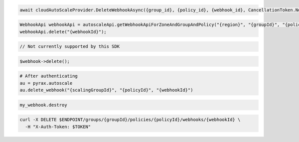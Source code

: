 .. code-block:: csharp

  await cloudAutoScaleProvider.DeleteWebhookAsync({group_id}, {policy_id}, {webhook_id}, CancellationToken.None);

.. code-block:: java

  WebhookApi webhookApi = autoscaleApi.getWebhookApiForZoneAndGroupAndPolicy("{region}", "{groupId}", "{policyId}");
  webhookApi.delete("{webhookId}");

.. code-block:: javascript

  // Not currently supported by this SDK

.. code-block:: php

    $webhook->delete();

.. code-block:: python

  # After authenticating
  au = pyrax.autoscale
  au.delete_webhook("{scalingGroupId}", "{policyId}", "{webhookId}")

.. code-block:: ruby

  my_webhook.destroy

.. code-block:: sh

  curl -X DELETE $ENDPOINT/groups/{groupId}/policies/{policyId}/webhooks/{webhookId} \
    -H "X-Auth-Token: $TOKEN"
